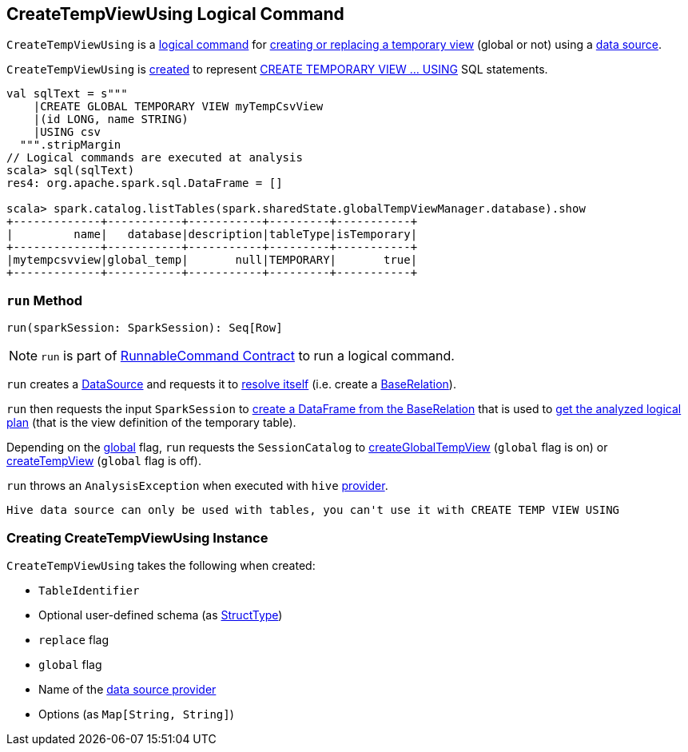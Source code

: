 == [[CreateTempViewUsing]] CreateTempViewUsing Logical Command

`CreateTempViewUsing` is a <<spark-sql-LogicalPlan-RunnableCommand.adoc#, logical command>> for <<run, creating or replacing a temporary view>> (global or not) using a <<provider, data source>>.

`CreateTempViewUsing` is <<creating-instance, created>> to represent <<spark-sql-SparkSqlAstBuilder.adoc#visitCreateTempViewUsing, CREATE TEMPORARY VIEW &hellip; USING>> SQL statements.

[source, scala]
----
val sqlText = s"""
    |CREATE GLOBAL TEMPORARY VIEW myTempCsvView
    |(id LONG, name STRING)
    |USING csv
  """.stripMargin
// Logical commands are executed at analysis
scala> sql(sqlText)
res4: org.apache.spark.sql.DataFrame = []

scala> spark.catalog.listTables(spark.sharedState.globalTempViewManager.database).show
+-------------+-----------+-----------+---------+-----------+
|         name|   database|description|tableType|isTemporary|
+-------------+-----------+-----------+---------+-----------+
|mytempcsvview|global_temp|       null|TEMPORARY|       true|
+-------------+-----------+-----------+---------+-----------+
----

=== [[run]] `run` Method

[source, scala]
----
run(sparkSession: SparkSession): Seq[Row]
----

NOTE: `run` is part of <<spark-sql-LogicalPlan-RunnableCommand.adoc#run, RunnableCommand Contract>> to run a logical command.

`run` creates a <<spark-sql-DataSource.adoc#apply, DataSource>> and requests it to <<spark-sql-DataSource.adoc#resolveRelation, resolve itself>> (i.e. create a <<spark-sql-BaseRelation.adoc#, BaseRelation>>).

`run` then requests the input `SparkSession` to <<spark-sql-SparkSession.adoc#baseRelationToDataFrame, create a DataFrame from the BaseRelation>> that is used to <<spark-sql-Dataset.adoc#logicalPlan, get the analyzed logical plan>> (that is the view definition of the temporary table).

Depending on the <<global, global>> flag, `run` requests the `SessionCatalog` to <<spark-sql-SessionCatalog.adoc#createGlobalTempView, createGlobalTempView>> (`global` flag is on) or <<spark-sql-SessionCatalog.adoc#createTempView, createTempView>> (`global` flag is off).

`run` throws an `AnalysisException` when executed with `hive` <<provider, provider>>.

```
Hive data source can only be used with tables, you can't use it with CREATE TEMP VIEW USING
```
=== [[creating-instance]] Creating CreateTempViewUsing Instance

`CreateTempViewUsing` takes the following when created:

* [[tableIdent]] `TableIdentifier`
* [[userSpecifiedSchema]] Optional user-defined schema (as <<spark-sql-StructType.adoc#, StructType>>)
* [[replace]] `replace` flag
* [[global]] `global` flag
* [[provider]] Name of the <<spark-sql-DataSource.adoc#, data source provider>>
* [[options]] Options (as `Map[String, String]`)
